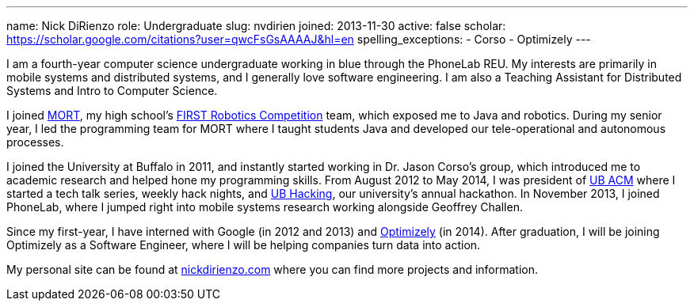 ---
name: Nick DiRienzo
role: Undergraduate
slug: nvdirien
joined: 2013-11-30
active: false
scholar: https://scholar.google.com/citations?user=qwcFsGsAAAAJ&hl=en
spelling_exceptions:
- Corso
- Optimizely
---
[.lead]
I am a fourth-year computer science undergraduate working in blue through the
PhoneLab REU. My interests are primarily in mobile systems and distributed
systems, and I generally love software engineering. I am also a Teaching
Assistant for Distributed Systems and Intro to Computer Science.

I joined link:http://mort11.org/[MORT], my high school's
link:http://www.usfirst.org/roboticsprograms/frc[FIRST Robotics Competition]
team, which exposed me to Java and robotics. During my senior year, I led the
programming team for MORT where I taught students Java and developed our
[.spelling_exception]#tele-operational# and autonomous processes. 

I joined the University at Buffalo in 2011, and instantly started working in
Dr. Jason Corso's group, which introduced me to academic research and helped
hone my programming skills. From August 2012 to May 2014, I was president of
link:http://ubacm.org[UB ACM] where I started a tech talk series, weekly hack
nights, and link:http://ubhacking.com[UB Hacking], our university's annual
hackathon. In November 2013, I joined PhoneLab, where I jumped right into
mobile systems research working alongside Geoffrey Challen.

Since my first-year, I have interned with Google (in 2012 and 2013) and
link:https://www.optimizely.com/[Optimizely] (in 2014). After graduation, I
will be joining Optimizely as a Software Engineer, where I will be helping
companies turn data into action.

My personal site can be found at
link:http://nickdirienzo.com[nickdirienzo.com] where you can find more
projects and information.
